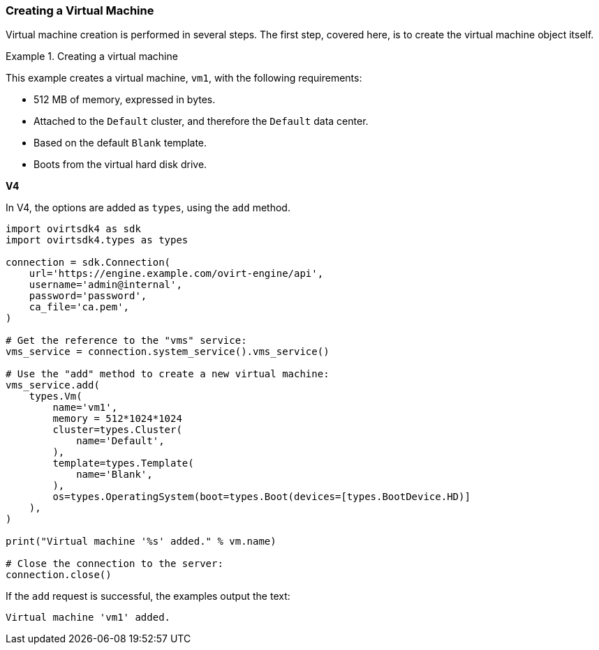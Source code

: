 :_content-type: PROCEDURE
[id="Creating_a_Virtual_Machine"]
=== Creating a Virtual Machine

Virtual machine creation is performed in several steps. The first step, covered here, is to create the virtual machine object itself.

.Creating a virtual machine
====
This example creates a virtual machine, `vm1`, with the following requirements:

* 512 MB of memory, expressed in bytes.
* Attached to the `Default` cluster, and therefore the `Default` data center.
* Based on the default `Blank` template.
* Boots from the virtual hard disk drive.

*V4*

In V4, the options are added as `types`, using the `add` method.

[source, Python]
----
import ovirtsdk4 as sdk
import ovirtsdk4.types as types

connection = sdk.Connection(
    url='https://engine.example.com/ovirt-engine/api',
    username='admin@internal',
    password='password',
    ca_file='ca.pem',
)

# Get the reference to the "vms" service:
vms_service = connection.system_service().vms_service()

# Use the "add" method to create a new virtual machine:
vms_service.add(
    types.Vm(
        name='vm1',
        memory = 512*1024*1024
        cluster=types.Cluster(
            name='Default',
        ),
        template=types.Template(
            name='Blank',
        ),
        os=types.OperatingSystem(boot=types.Boot(devices=[types.BootDevice.HD)]
    ),
)

print("Virtual machine '%s' added." % vm.name)

# Close the connection to the server:
connection.close()
----

If the `add` request is successful, the examples output the text:

[source,terminal]
----
Virtual machine 'vm1' added.
----

====
